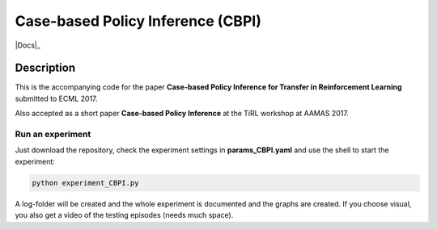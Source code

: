 .. -*- mode: rst -*-

=========
Case-based Policy Inference (CBPI)
=========

|License|_ |Docs|_

.. |License| image:: https://img.shields.io/badge/license-MIT-blue.svg
.. _License: https://github.com/cowhi/CBPI/blob/master/LICENSE.txt


.. image:: https://github.com/cowhi/CBPI/raw/master/results_ECML/cbr_rl.png
  :alt: Experiment setup
  :width: 740
  :height: 435
  :align: center


Description
============

This is the accompanying code for the paper **Case-based Policy Inference
for Transfer in Reinforcement Learning** submitted to ECML 2017.

Also accepted as a short paper **Case-based Policy Inference** at the TiRL
workshop at AAMAS 2017.

Run an experiment
--------------------------

Just download the repository, check the experiment settings in
**params_CBPI.yaml** and use the shell to start the experiment:

.. code:: shell

    python experiment_CBPI.py

A log-folder will be created and the whole experiment is documented and the
graphs are created. If you choose visual, you also get a video of the testing
episodes (needs much space).
